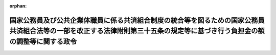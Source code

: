 .. _360CO0000000068_19950401_407CO0000000146:

:orphan:

============================================================================================================================================================================
国家公務員及び公共企業体職員に係る共済組合制度の統合等を図るための国家公務員共済組合法等の一部を改正する法律附則第三十五条の規定等に基づき行う負担金の額の調整等に関する政令
============================================================================================================================================================================

.. raw:: html
    
    
    <main id="contentsLaw" class="active">
    <div id="innerDocument" class="active">
    
    
    
    
    <div style="margin-bottom: 12px;">
    <div id="lawTitleNo" style="font-size: 1.067rem; font-weight: bold;" class="_shokanBoxParent">昭和六十年政令第六十八号<div class="_shokanBox"></div>
    <div class="_inyoBox" id="_inyo_"></div>
    </div>
    <div id="lawTitle" style="margin-left: 3rem; font-size: 1.5rem; font-weight: bold; line-height: 1.25em;" class="_shokanBoxParent">
    <span data-xpath="">国家公務員及び公共企業体職員に係る共済組合制度の統合等を図るための国家公務員共済組合法等の一部を改正する法律附則第三十五条の規定等に基づき行う負担金の額の調整等に関する政令</span><div class="_shokanBox" id="_shokan_"><div class="_shokanBtnIcons"></div></div>
    <div class="_inyoBox" id="_inyo_"></div>
    </div>
    </div><section id="EnactStatement" class="active EnactStatement"><div class="_div_EnactStatement _shokanBoxParent" style="text-indent: 1em;">
    <span data-xpath="">内閣は、国家公務員及び公共企業体職員に係る共済組合制度の統合等を図るための国家公務員共済組合法等の一部を改正する法律（昭和五十八年法律第八十二号）附則第三十五条第二項及び第三十八条、たばこ事業法等の施行に伴う関係法律の整備等に関する法律（昭和五十九年法律第七十一号）附則第十五条第一項並びに日本電信電話株式会社法及び電気通信事業法の施行に伴う関係法律の整備等に関する法律（昭和五十九年法律第八十七号）附則第十条第一項の規定に基づき、この政令を制定する。</span><div class="_shokanBox" id="_shokan_"><div class="_shokanBtnIcons"></div></div>
    <div class="_inyoBox" id="_inyo_"></div>
    </div></section><section id="MainProvision" class="active MainProvision"><section id="" class="active Article"><div style="margin-left: 1em; font-weight: bold;" class="_div_ArticleCaption _shokanBoxParent">
    <span data-xpath="">（連合会を組織する組合に係る負担金の額の調整）</span><div class="_shokanBox" id="_shokan_"><div class="_shokanBtnIcons"></div></div>
    <div class="_inyoBox" id="_inyo_"></div>
    </div>
    <div style="margin-left: 1em; text-indent: -1em;" id="" class="_div_ArticleTitle _shokanBoxParent">
    <span style="font-weight: bold;">第一条</span>　<span data-xpath="">国が、昭和六十一年度以後において、国家公務員等共済組合法（昭和三十三年法律第百二十八号。以下「共済法」という。）第九十九条第三項（第一号を除く。）並びに国家公務員等共済組合法等の一部を改正する法律（昭和六十年法律第百五号。以下「昭和六十年改正法」という。）附則第三十一条第一項及び第六十四条第一項の規定により連合会を組織する組合（共済法附則第三条の二第一項に規定する連合会を組織する組合をいう。以下この条において同じ。）に対して負担する金額は、共済法第九十九条第三項（第一号を除く。）並びに昭和六十年改正法附則第三十一条第一項及び第六十四条第一項の規定により算定した金額から調整対象額の全部又は一部を控除した金額とすることができる。</span><div class="_shokanBox" id="_shokan_"><div class="_shokanBtnIcons"></div></div>
    <div class="_inyoBox" id="_inyo_"></div>
    </div>
    <div style="margin-left: 1em; text-indent: -1em;" class="_div_ParagraphSentence _shokanBoxParent">
    <span style="font-weight: bold;">２</span>　<span data-xpath="">前項に規定する調整対象額とは、昭和五十九年度以前の各年度の第一号に掲げる金額から第二号に掲げる金額を控除した金額に大蔵大臣が定めるところにより算定した昭和六十年三月三十一日までの間の利子に相当する金額を加えた金額の合計額に、大蔵大臣が定めるところにより算定した同項の規定による控除が行われるまでの間の利子に相当する金額を加えた金額の合計額をいう。</span><div class="_shokanBox" id="_shokan_"><div class="_shokanBtnIcons"></div></div>
    <div class="_inyoBox" id="_inyo_"></div>
    </div>
    <div id="" style="margin-left: 2em; text-indent: -1em;" class="_div_ItemSentence _shokanBoxParent">
    <span style="font-weight: bold;">一</span>　<span data-xpath="">当該年度における国家公務員及び公共企業体職員に係る共済組合制度の統合等を図るための国家公務員共済組合法等の一部を改正する法律第二条の規定による改正前の国家公務員共済組合法（次条第二項において「昭和五十八年改正前の共済法」という。）第九十九条第二項第二号（他の法令においてその例によることとされる同号の規定を含む。）に規定する長期給付に要する費用として連合会を組織する組合に払い込まれた金額（国の補助金等の整理及び合理化並びに臨時特例等に関する法律（昭和六十年法律第三十七号）第十一条の規定による改正前の行政改革を推進するため当面講ずべき措置の一環としての国の補助金等の縮減その他の臨時の特例措置に関する法律（昭和五十六年法律第九十三号）第四条第一項及び第三項の規定が適用された期間については、これらの規定の適用がないとしたならば連合会を組織する組合に払い込まれるべきであつた金額）に、次のイからハまでに掲げる期間の区分に応じ、それぞれイからハまでに掲げる率を乗じて得た金額</span><div class="_shokanBox" id="_shokan_"><div class="_shokanBtnIcons"></div></div>
    <div class="_inyoBox" id="_inyo_"></div>
    </div>
    <div style="margin-left: 3em; text-indent: -1em;" class="_div_Subitem1Sentence _shokanBoxParent">
    <span style="font-weight: bold;">イ</span>　<span data-xpath="">昭和三十九年九月以前の期間</span>　<span data-xpath="">百分の十</span><div class="_shokanBox" id="_shokan_"><div class="_shokanBtnIcons"></div></div>
    <div class="_inyoBox"></div>
    </div>
    <div style="margin-left: 3em; text-indent: -1em;" class="_div_Subitem1Sentence _shokanBoxParent">
    <span style="font-weight: bold;">ロ</span>　<span data-xpath="">昭和三十九年十月から昭和五十四年十二月までの期間</span>　<span data-xpath="">百分の十五</span><div class="_shokanBox" id="_shokan_"><div class="_shokanBtnIcons"></div></div>
    <div class="_inyoBox"></div>
    </div>
    <div style="margin-left: 3em; text-indent: -1em;" class="_div_Subitem1Sentence _shokanBoxParent">
    <span style="font-weight: bold;">ハ</span>　<span data-xpath="">昭和五十五年一月から昭和六十年三月までの期間</span>　<span data-xpath="">百分の十五・八五</span><div class="_shokanBox" id="_shokan_"><div class="_shokanBtnIcons"></div></div>
    <div class="_inyoBox"></div>
    </div>
    <div id="" style="margin-left: 2em; text-indent: -1em;" class="_div_ItemSentence _shokanBoxParent">
    <span style="font-weight: bold;">二</span>　<span data-xpath="">当該年度において支給された共済法の規定による長期給付の額（公務による障害又は死亡に係る当該長期給付の額及び昭和六十年改正法第二条の規定による改正前の国家公務員等共済組合法の長期給付に関する施行法（昭和三十三年法律第百二十九号。以下「昭和六十年改正前の施行法」という。）第十一条第一項第四号（昭和六十年改正前の施行法第四十二条において準用する場合を含む。）の施行日以後の組合員期間以外の期間として長期給付の額の計算の基礎となる期間に対応する共済法の規定による長期給付の額を除く。）に前号イからハまでに掲げる期間の区分に応じ、それぞれイからハまでに掲げる率を乗じて得た金額</span><div class="_shokanBox" id="_shokan_"><div class="_shokanBtnIcons"></div></div>
    <div class="_inyoBox" id="_inyo_"></div>
    </div></section><section id="" class="active Article"><div style="margin-left: 1em; font-weight: bold;" class="_div_ArticleCaption _shokanBoxParent">
    <span data-xpath="">（日本たばこ産業共済組合等に係る負担金の額の調整）</span><div class="_shokanBox" id="_shokan_"><div class="_shokanBtnIcons"></div></div>
    <div class="_inyoBox" id="_inyo_"></div>
    </div>
    <div style="margin-left: 1em; text-indent: -1em;" id="" class="_div_ArticleTitle _shokanBoxParent">
    <span style="font-weight: bold;">第二条</span>　<span data-xpath="">国が、昭和六十一年度以後において、共済法第九十九条第三項（第一号を除く。）並びに昭和六十年改正法附則第三十一条第一項及び第六十四条第一項の規定により日本たばこ産業共済組合又は日本電信電話共済組合（共済法第八条第二項に規定する日本たばこ産業共済組合又は日本電信電話共済組合をいう。以下同じ。）に対して負担する金額は、共済法第九十九条第三項（第一号を除く。）並びに昭和六十年改正法附則第三十一条第一項及び第六十四条第一項の規定により算定した金額から調整対象額の全部又は一部を控除した金額とすることができる。</span><div class="_shokanBox" id="_shokan_"><div class="_shokanBtnIcons"></div></div>
    <div class="_inyoBox" id="_inyo_"></div>
    </div>
    <div style="margin-left: 1em; text-indent: -1em;" class="_div_ParagraphSentence _shokanBoxParent">
    <span style="font-weight: bold;">２</span>　<span data-xpath="">前項に規定する調整対象額とは、それぞれの組合ごとに計算した、昭和五十九年度以前の各年度の第一号に掲げる金額から第二号に掲げる金額を控除した金額に大蔵大臣が定めるところにより算定した昭和六十年三月三十一日までの間の利子に相当する金額を加えた金額の合計額に、大蔵大臣が定めるところにより算定した同項の規定による控除が行われるまでの間の利子に相当する金額を加えた金額の合計額をいう。</span><div class="_shokanBox" id="_shokan_"><div class="_shokanBtnIcons"></div></div>
    <div class="_inyoBox" id="_inyo_"></div>
    </div>
    <div id="" style="margin-left: 2em; text-indent: -1em;" class="_div_ItemSentence _shokanBoxParent">
    <span style="font-weight: bold;">一</span>　<span data-xpath="">当該年度における昭和五十八年改正前の共済法第九十九条第二項第二号（他の法令においてその例によることとされる同号の規定を含む。）に規定する長期給付に要する費用又はこれに相当する旧公企体共済法（国家公務員等共済組合法の長期給付に関する施行法第四十条第一号に規定する旧公企体共済法をいう。次号において同じ。）の規定による長期給付に要する費用として各組合に払い込まれた金額に、次のイからハまでに掲げる期間の区分に応じ、それぞれイからハまでに掲げる率を乗じて得た金額</span><div class="_shokanBox" id="_shokan_"><div class="_shokanBtnIcons"></div></div>
    <div class="_inyoBox" id="_inyo_"></div>
    </div>
    <div style="margin-left: 3em; text-indent: -1em;" class="_div_Subitem1Sentence _shokanBoxParent">
    <span style="font-weight: bold;">イ</span>　<span data-xpath="">昭和三十九年九月以前の期間</span>　<span data-xpath="">百分の十</span><div class="_shokanBox" id="_shokan_"><div class="_shokanBtnIcons"></div></div>
    <div class="_inyoBox"></div>
    </div>
    <div style="margin-left: 3em; text-indent: -1em;" class="_div_Subitem1Sentence _shokanBoxParent">
    <span style="font-weight: bold;">ロ</span>　<span data-xpath="">昭和三十九年十月から昭和五十四年十二月までの期間</span>　<span data-xpath="">百分の十五</span><div class="_shokanBox" id="_shokan_"><div class="_shokanBtnIcons"></div></div>
    <div class="_inyoBox"></div>
    </div>
    <div style="margin-left: 3em; text-indent: -1em;" class="_div_Subitem1Sentence _shokanBoxParent">
    <span style="font-weight: bold;">ハ</span>　<span data-xpath="">昭和五十五年一月から昭和六十年三月までの期間</span>　<span data-xpath="">百分の十五・八五</span><div class="_shokanBox" id="_shokan_"><div class="_shokanBtnIcons"></div></div>
    <div class="_inyoBox"></div>
    </div>
    <div id="" style="margin-left: 2em; text-indent: -1em;" class="_div_ItemSentence _shokanBoxParent">
    <span style="font-weight: bold;">二</span>　<span data-xpath="">当該年度において支給された当該組合の共済法の規定による長期給付及び旧公企体共済法の規定による長期給付の額（昭和六十年改正前の施行法第十一条第一項第四号（昭和六十年改正前の施行法第四十二条において準用する場合を含む。）の施行日以後の組合員期間以外の期間として共済法の規定による長期給付の額の計算の基礎となる期間に対応する当該長期給付及びこれに相当する旧公企体共済法の規定による長期給付の額を除く。）に前号イからハまでに掲げる期間の区分に応じ、それぞれイからハまでに掲げる率を乗じて得た金額</span><div class="_shokanBox" id="_shokan_"><div class="_shokanBtnIcons"></div></div>
    <div class="_inyoBox" id="_inyo_"></div>
    </div>
    <div style="margin-left: 1em; text-indent: -1em;" class="_div_ParagraphSentence _shokanBoxParent">
    <span style="font-weight: bold;">３</span>　<span data-xpath="">昭和五十九年度以前の各年度において、日本たばこ産業共済組合又は日本電信電話共済組合に係る前項第一号に掲げる金額が、旧日本専売公社（日本たばこ産業株式会社法（昭和五十九年法律第六十九号）附則第十二条第一項の規定による解散前の日本専売公社をいう。）又は旧日本電信電話公社（日本電信電話株式会社法（昭和五十九年法律第八十五号）附則第四条第一項の規定による解散前の日本電信電話公社をいう。）が負担すべきであつた負担金（同号に掲げる金額に相当するものに限る。）の額として大蔵大臣が定める方法により算定した金額に満たない年度があるときは、前項の規定の適用については、当該金額をもつて、当該年度に係る同号に掲げる金額とみなす。</span><div class="_shokanBox" id="_shokan_"><div class="_shokanBtnIcons"></div></div>
    <div class="_inyoBox" id="_inyo_"></div>
    </div></section></section><section id="" class="active SupplProvision"><div class="_div_SupplProvisionLabel SupplProvisionLabel _shokanBoxParent" style="margin-bottom: 10px; margin-left: 3em; font-weight: bold;">
    <span data-xpath="">附　則</span><div class="_shokanBox" id="_shokan_"><div class="_shokanBtnIcons"></div></div>
    <div class="_inyoBox" id="_inyo_"></div>
    </div>
    <section class="active Paragraph"><div style="text-indent: 1em;" class="_div_ParagraphSentence _shokanBoxParent">
    <span data-xpath="">この政令は、昭和六十年四月一日から施行する。</span><div class="_shokanBox" id="_shokan_"><div class="_shokanBtnIcons"></div></div>
    <div class="_inyoBox" id="_inyo_"></div>
    </div></section></section><section id="" class="active SupplProvision"><div class="_div_SupplProvisionLabel SupplProvisionLabel _shokanBoxParent" style="margin-bottom: 10px; margin-left: 3em; font-weight: bold;">
    <span data-xpath="">附　則</span>　（昭和六一年三月二八日政令第五五号）　抄<div class="_shokanBox" id="_shokan_"><div class="_shokanBtnIcons"></div></div>
    <div class="_inyoBox" id="_inyo_"></div>
    </div>
    <section id="" class="active Article"><div style="margin-left: 1em; font-weight: bold;" class="_div_ArticleCaption _shokanBoxParent">
    <span data-xpath="">（施行期日）</span><div class="_shokanBox" id="_shokan_"><div class="_shokanBtnIcons"></div></div>
    <div class="_inyoBox" id="_inyo_"></div>
    </div>
    <div style="margin-left: 1em; text-indent: -1em;" id="" class="_div_ArticleTitle _shokanBoxParent">
    <span style="font-weight: bold;">第一条</span>　<span data-xpath="">この政令は、昭和六十一年四月一日から施行する。</span><div class="_shokanBox" id="_shokan_"><div class="_shokanBtnIcons"></div></div>
    <div class="_inyoBox" id="_inyo_"></div>
    </div></section><section id="" class="active Article"><div style="margin-left: 1em; font-weight: bold;" class="_div_ArticleCaption _shokanBoxParent">
    <span data-xpath="">（国家公務員及び公共企業体職員に係る共済組合制度の統合等を図るための国家公務員共済組合法等の一部を改正する法律附則第三十五条第二項の規定等に基づき行う負担金の額の調整等に関する政令の一部改正に伴う経過措置）</span><div class="_shokanBox" id="_shokan_"><div class="_shokanBtnIcons"></div></div>
    <div class="_inyoBox" id="_inyo_"></div>
    </div>
    <div style="margin-left: 1em; text-indent: -1em;" id="" class="_div_ArticleTitle _shokanBoxParent">
    <span style="font-weight: bold;">第七条</span>　<span data-xpath="">第三条の規定による改正後の国家公務員及び公共企業体職員に係る共済組合制度の統合等を図るための国家公務員共済組合法等の一部を改正する法律附則第三十五条の規定等に基づき行う負担金の額の調整等に関する政令第一条第二項及び第二条第二項の規定の適用については、同令第一条第二項中「合計額に」とあるのは「合計額から、昭和六十年度において国家公務員等共済組合法施行令等の一部を改正する等の政令（昭和六十一年政令第五十五号）第三条の規定による改正前の国家公務員及び公共企業体職員に係る共済組合制度の統合等を図るための国家公務員共済組合法等の一部を改正する法律附則第三十五条第二項の規定等に基づき行う負担金の額の調整等に関する政令（昭和六十年政令第六十八号。以下「昭和六十一年改正前の調整政令」という。）第一条第一項及び第二項の規定により控除された金額を控除した金額に」と、「同項」とあるのは「前項」と、同令第二条第二項中「合計額に」とあるのは「合計額から、昭和六十年度において昭和六十一年改正前の調整政令第二条第一項及び第二項の規定により控除された金額を控除した金額に」と、「同項」とあるのは「前項」とする。</span><div class="_shokanBox" id="_shokan_"><div class="_shokanBtnIcons"></div></div>
    <div class="_inyoBox" id="_inyo_"></div>
    </div></section></section><section id="" class="active SupplProvision"><div class="_div_SupplProvisionLabel SupplProvisionLabel _shokanBoxParent" style="margin-bottom: 10px; margin-left: 3em; font-weight: bold;">
    <span data-xpath="">附　則</span>　（昭和六二年三月二〇日政令第五四号）　抄<div class="_shokanBox" id="_shokan_"><div class="_shokanBtnIcons"></div></div>
    <div class="_inyoBox" id="_inyo_"></div>
    </div>
    <section id="" class="active Article"><div style="margin-left: 1em; font-weight: bold;" class="_div_ArticleCaption _shokanBoxParent">
    <span data-xpath="">（施行期日）</span><div class="_shokanBox" id="_shokan_"><div class="_shokanBtnIcons"></div></div>
    <div class="_inyoBox" id="_inyo_"></div>
    </div>
    <div style="margin-left: 1em; text-indent: -1em;" id="" class="_div_ArticleTitle _shokanBoxParent">
    <span style="font-weight: bold;">第一条</span>　<span data-xpath="">この政令は、昭和六十二年四月一日から施行する。</span><div class="_shokanBox" id="_shokan_"><div class="_shokanBtnIcons"></div></div>
    <div class="_inyoBox" id="_inyo_"></div>
    </div></section></section><section id="" class="active SupplProvision"><div class="_div_SupplProvisionLabel SupplProvisionLabel _shokanBoxParent" style="margin-bottom: 10px; margin-left: 3em; font-weight: bold;">
    <span data-xpath="">附　則</span>　（平成二年三月二八日政令第五六号）　抄<div class="_shokanBox" id="_shokan_"><div class="_shokanBtnIcons"></div></div>
    <div class="_inyoBox" id="_inyo_"></div>
    </div>
    <section id="" class="active Article"><div style="margin-left: 1em; font-weight: bold;" class="_div_ArticleCaption _shokanBoxParent">
    <span data-xpath="">（施行期日）</span><div class="_shokanBox" id="_shokan_"><div class="_shokanBtnIcons"></div></div>
    <div class="_inyoBox" id="_inyo_"></div>
    </div>
    <div style="margin-left: 1em; text-indent: -1em;" id="" class="_div_ArticleTitle _shokanBoxParent">
    <span style="font-weight: bold;">第一条</span>　<span data-xpath="">この政令は、平成二年四月一日から施行する。</span><div class="_shokanBox" id="_shokan_"><div class="_shokanBtnIcons"></div></div>
    <div class="_inyoBox" id="_inyo_"></div>
    </div></section></section><section id="" class="active SupplProvision"><div class="_div_SupplProvisionLabel SupplProvisionLabel _shokanBoxParent" style="margin-bottom: 10px; margin-left: 3em; font-weight: bold;">
    <span data-xpath="">附　則</span>　（平成七年三月三一日政令第一四六号）　抄<div class="_shokanBox" id="_shokan_"><div class="_shokanBtnIcons"></div></div>
    <div class="_inyoBox" id="_inyo_"></div>
    </div>
    <section id="" class="active Article"><div style="margin-left: 1em; font-weight: bold;" class="_div_ArticleCaption _shokanBoxParent">
    <span data-xpath="">（施行期日）</span><div class="_shokanBox" id="_shokan_"><div class="_shokanBtnIcons"></div></div>
    <div class="_inyoBox" id="_inyo_"></div>
    </div>
    <div style="margin-left: 1em; text-indent: -1em;" id="" class="_div_ArticleTitle _shokanBoxParent">
    <span style="font-weight: bold;">第一条</span>　<span data-xpath="">この政令は、平成七年四月一日から施行する。</span><div class="_shokanBox" id="_shokan_"><div class="_shokanBtnIcons"></div></div>
    <div class="_inyoBox" id="_inyo_"></div>
    </div></section></section>
    
    
    
    
    
    </div>
    </main>
    
    
